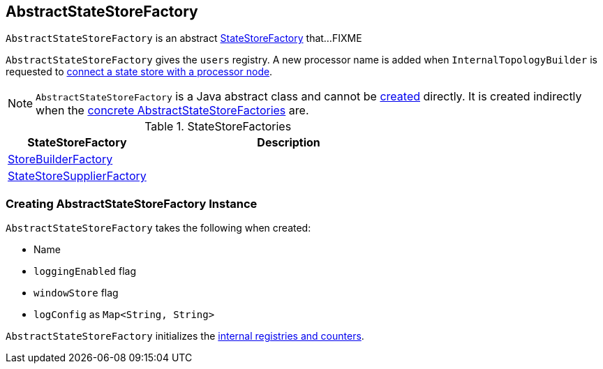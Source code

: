 == [[AbstractStateStoreFactory]] AbstractStateStoreFactory

`AbstractStateStoreFactory` is an abstract link:kafka-streams-StateStoreFactory.adoc[StateStoreFactory] that...FIXME

[[internal-registries]]
[[users]]
`AbstractStateStoreFactory` gives the `users` registry. A new processor name is added when `InternalTopologyBuilder` is requested to link:kafka-streams-InternalTopologyBuilder.adoc#connectProcessorAndStateStore[connect a state store with a processor node].

NOTE: `AbstractStateStoreFactory` is a Java abstract class and cannot be <<creating-instance, created>> directly. It is created indirectly when the <<implementations, concrete AbstractStateStoreFactories>> are.

[[implementations]]
.StateStoreFactories
[cols="1,2",options="header",width="100%"]
|===
| StateStoreFactory
| Description

| [[StoreBuilderFactory]] link:kafka-streams-StoreBuilderFactory.adoc[StoreBuilderFactory]
|

| [[StateStoreSupplierFactory]] link:kafka-streams-StateStoreSupplierFactory.adoc[StateStoreSupplierFactory]
|
|===

=== [[creating-instance]] Creating AbstractStateStoreFactory Instance

`AbstractStateStoreFactory` takes the following when created:

* [[name]] Name
* [[loggingEnabled]] `loggingEnabled` flag
* [[windowStore]] `windowStore` flag
* [[logConfig]] `logConfig` as `Map<String, String>`

`AbstractStateStoreFactory` initializes the <<internal-registries, internal registries and counters>>.
